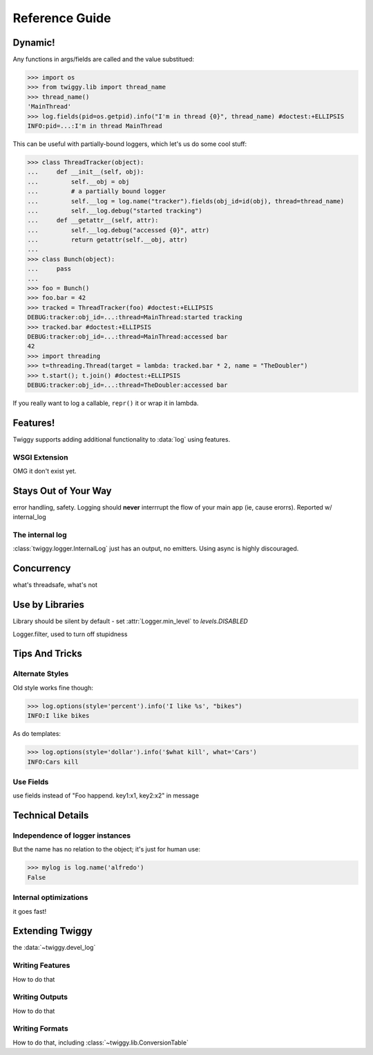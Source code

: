 ##############################
Reference Guide
##############################

******************
Dynamic!
******************

Any functions in args/fields are called and the value substitued:

>>> import os
>>> from twiggy.lib import thread_name
>>> thread_name()
'MainThread'
>>> log.fields(pid=os.getpid).info("I'm in thread {0}", thread_name) #doctest:+ELLIPSIS
INFO:pid=...:I'm in thread MainThread

This can be useful with partially-bound loggers, which let's us do some cool stuff:

>>> class ThreadTracker(object):
...     def __init__(self, obj):
...         self.__obj = obj
...         # a partially bound logger
...         self.__log = log.name("tracker").fields(obj_id=id(obj), thread=thread_name)
...         self.__log.debug("started tracking")
...     def __getattr__(self, attr):
...         self.__log.debug("accessed {0}", attr)
...         return getattr(self.__obj, attr)
...
>>> class Bunch(object):
...     pass
...
>>> foo = Bunch()
>>> foo.bar = 42
>>> tracked = ThreadTracker(foo) #doctest:+ELLIPSIS
DEBUG:tracker:obj_id=...:thread=MainThread:started tracking
>>> tracked.bar #doctest:+ELLIPSIS
DEBUG:tracker:obj_id=...:thread=MainThread:accessed bar
42
>>> import threading
>>> t=threading.Thread(target = lambda: tracked.bar * 2, name = "TheDoubler")
>>> t.start(); t.join() #doctest:+ELLIPSIS
DEBUG:tracker:obj_id=...:thread=TheDoubler:accessed bar

If you really want to log a callable, ``repr()`` it or wrap it in lambda.

*******************
Features!
*******************
Twiggy supports adding additional functionality to :data:`log` using features.

.. _wsgi-support:

WSGI Extension
==============
OMG it don't exist yet.

***********************
Stays Out of Your Way
***********************
error handling, safety.  Logging should **never** interrrupt the flow of your main app (ie, cause erorrs).  Reported w/ internal_log

The internal log
================
:class:`twiggy.logger.InternalLog` just has an output, no emitters.  Using async is highly discouraged.

****************
Concurrency
****************
what's threadsafe, what's not

*******************
Use by Libraries
*******************
Library should be silent by default - set :attr:`Logger.min_level` to `levels.DISABLED`

Logger.filter, used to turn off stupidness

********************
Tips And Tricks
********************

.. _alternate-styles:

Alternate Styles
================
Old style works fine though:

>>> log.options(style='percent').info('I like %s', "bikes")
INFO:I like bikes

As do templates:

>>> log.options(style='dollar').info('$what kill', what='Cars')
INFO:Cars kill

Use Fields
==========
use fields instead of "Foo happend. key1:x1, key2:x2" in message

**********************
Technical Details
**********************

Independence of logger instances
================================
But the name has no relation to the object; it's just for human use:

>>> mylog is log.name('alfredo')
False

Internal optimizations
========================
it goes fast!

*******************
Extending Twiggy
*******************

the :data:`~twiggy.devel_log`

Writing Features
===================
How to do that

Writing Outputs
===================
How to do that

Writing Formats
===================
How to do that, including :class:`~twiggy.lib.ConversionTable`
